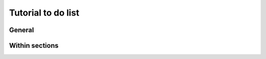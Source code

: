 .. _ABIBook-TODO:

===================
Tutorial to do list
===================

General
=======

.. todo::
   * Add back the MAP client section when the application is ready for testing.
   * Update all screenshots to Windows 7 (Or OS-X, or latest Ubuntu, as appropriate).
   * Change names of OpenCMISS and cmgui to OpenCMISS Iron and OpenCMISS Zinc.
   * Finalise content for About ABI section; avoid overlap with ABI website but provide links.
   * Populate CellML API section
   * Add many more references (``.. _like-this:``) to docs for cross-referencing.

Within sections
===============

.. todolist::
